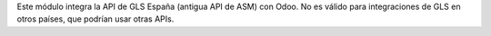 Este módulo integra la API de GLS España (antigua API de ASM) con Odoo. No es
válido para integraciones de GLS en otros países, que podrían usar otras APIs.
